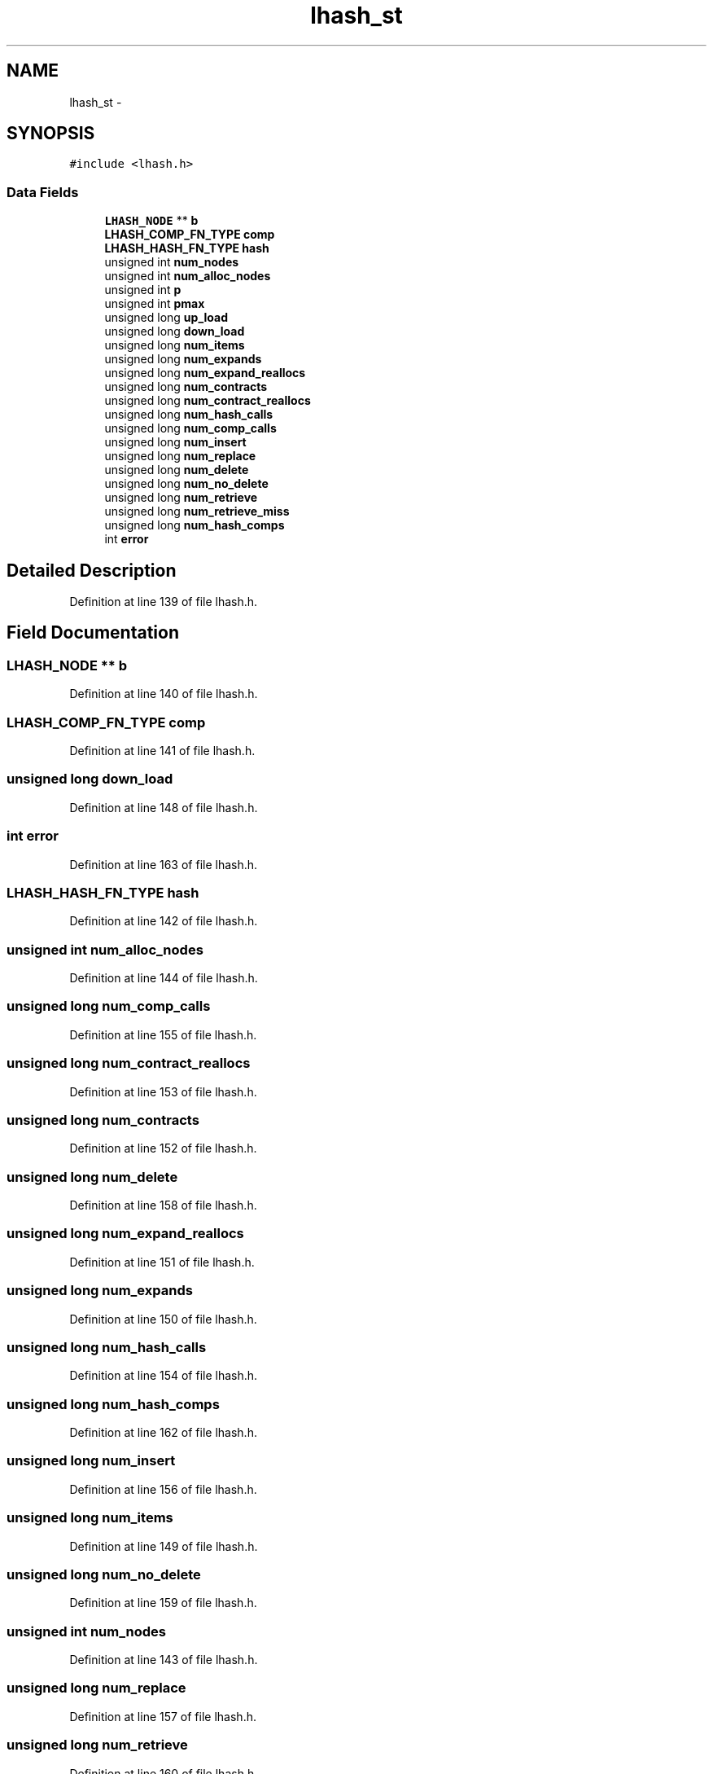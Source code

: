 .TH "lhash_st" 3 "Thu Jun 30 2016" "s2n-openssl-doxygen" \" -*- nroff -*-
.ad l
.nh
.SH NAME
lhash_st \- 
.SH SYNOPSIS
.br
.PP
.PP
\fC#include <lhash\&.h>\fP
.SS "Data Fields"

.in +1c
.ti -1c
.RI "\fBLHASH_NODE\fP ** \fBb\fP"
.br
.ti -1c
.RI "\fBLHASH_COMP_FN_TYPE\fP \fBcomp\fP"
.br
.ti -1c
.RI "\fBLHASH_HASH_FN_TYPE\fP \fBhash\fP"
.br
.ti -1c
.RI "unsigned int \fBnum_nodes\fP"
.br
.ti -1c
.RI "unsigned int \fBnum_alloc_nodes\fP"
.br
.ti -1c
.RI "unsigned int \fBp\fP"
.br
.ti -1c
.RI "unsigned int \fBpmax\fP"
.br
.ti -1c
.RI "unsigned long \fBup_load\fP"
.br
.ti -1c
.RI "unsigned long \fBdown_load\fP"
.br
.ti -1c
.RI "unsigned long \fBnum_items\fP"
.br
.ti -1c
.RI "unsigned long \fBnum_expands\fP"
.br
.ti -1c
.RI "unsigned long \fBnum_expand_reallocs\fP"
.br
.ti -1c
.RI "unsigned long \fBnum_contracts\fP"
.br
.ti -1c
.RI "unsigned long \fBnum_contract_reallocs\fP"
.br
.ti -1c
.RI "unsigned long \fBnum_hash_calls\fP"
.br
.ti -1c
.RI "unsigned long \fBnum_comp_calls\fP"
.br
.ti -1c
.RI "unsigned long \fBnum_insert\fP"
.br
.ti -1c
.RI "unsigned long \fBnum_replace\fP"
.br
.ti -1c
.RI "unsigned long \fBnum_delete\fP"
.br
.ti -1c
.RI "unsigned long \fBnum_no_delete\fP"
.br
.ti -1c
.RI "unsigned long \fBnum_retrieve\fP"
.br
.ti -1c
.RI "unsigned long \fBnum_retrieve_miss\fP"
.br
.ti -1c
.RI "unsigned long \fBnum_hash_comps\fP"
.br
.ti -1c
.RI "int \fBerror\fP"
.br
.in -1c
.SH "Detailed Description"
.PP 
Definition at line 139 of file lhash\&.h\&.
.SH "Field Documentation"
.PP 
.SS "\fBLHASH_NODE\fP ** b"

.PP
Definition at line 140 of file lhash\&.h\&.
.SS "\fBLHASH_COMP_FN_TYPE\fP comp"

.PP
Definition at line 141 of file lhash\&.h\&.
.SS "unsigned long down_load"

.PP
Definition at line 148 of file lhash\&.h\&.
.SS "int error"

.PP
Definition at line 163 of file lhash\&.h\&.
.SS "\fBLHASH_HASH_FN_TYPE\fP \fBhash\fP"

.PP
Definition at line 142 of file lhash\&.h\&.
.SS "unsigned int num_alloc_nodes"

.PP
Definition at line 144 of file lhash\&.h\&.
.SS "unsigned long num_comp_calls"

.PP
Definition at line 155 of file lhash\&.h\&.
.SS "unsigned long num_contract_reallocs"

.PP
Definition at line 153 of file lhash\&.h\&.
.SS "unsigned long num_contracts"

.PP
Definition at line 152 of file lhash\&.h\&.
.SS "unsigned long num_delete"

.PP
Definition at line 158 of file lhash\&.h\&.
.SS "unsigned long num_expand_reallocs"

.PP
Definition at line 151 of file lhash\&.h\&.
.SS "unsigned long num_expands"

.PP
Definition at line 150 of file lhash\&.h\&.
.SS "unsigned long num_hash_calls"

.PP
Definition at line 154 of file lhash\&.h\&.
.SS "unsigned long num_hash_comps"

.PP
Definition at line 162 of file lhash\&.h\&.
.SS "unsigned long num_insert"

.PP
Definition at line 156 of file lhash\&.h\&.
.SS "unsigned long num_items"

.PP
Definition at line 149 of file lhash\&.h\&.
.SS "unsigned long num_no_delete"

.PP
Definition at line 159 of file lhash\&.h\&.
.SS "unsigned int num_nodes"

.PP
Definition at line 143 of file lhash\&.h\&.
.SS "unsigned long num_replace"

.PP
Definition at line 157 of file lhash\&.h\&.
.SS "unsigned long num_retrieve"

.PP
Definition at line 160 of file lhash\&.h\&.
.SS "unsigned long num_retrieve_miss"

.PP
Definition at line 161 of file lhash\&.h\&.
.SS "unsigned int p"

.PP
Definition at line 145 of file lhash\&.h\&.
.SS "unsigned int pmax"

.PP
Definition at line 146 of file lhash\&.h\&.
.SS "unsigned long up_load"

.PP
Definition at line 147 of file lhash\&.h\&.

.SH "Author"
.PP 
Generated automatically by Doxygen for s2n-openssl-doxygen from the source code\&.
